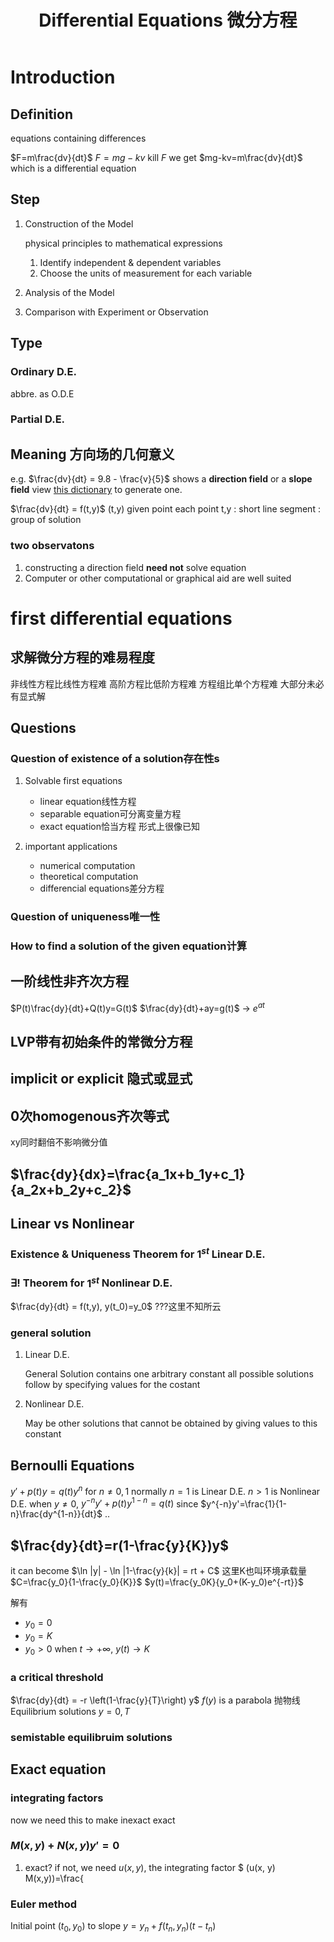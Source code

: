 #+TITLE: Differential Equations 微分方程

* Introduction

** Definition
equations containing differences
:example:
$F=m\frac{dv}{dt}$
$F=mg-kv$
kill $F$ we get $mg-kv=m\frac{dv}{dt}$
which is a differential equation
:end:

** Step
1. Construction of the Model
   :example:
   physical principles
   to
   mathematical expressions
   :end:
   1. Identify independent & dependent variables
   2. Choose the units of measurement for each variable
2. Analysis of the Model
3. Comparison with Experiment or Observation

** Type
*** Ordinary D.E.
abbre. as O.D.E
*** Partial D.E.

** Meaning 方向场的几何意义
e.g.
$\frac{dv}{dt} = 9.8 - \frac{v}{5}$
shows a *direction field* or a *slope field*
view [[file:slopefield/][this dictionary]] to generate one.

$\frac{dv}{dt} = f(t,y)$
(t,y) given point
each point t,y : short line segment : group of solution

*** two observatons
1. constructing a direction field *need not* solve equation
2. Computer or other computational or graphical aid are well suited

* first differential equations
** 求解微分方程的难易程度
非线性方程比线性方程难
高阶方程比低阶方程难
方程组比单个方程难
大部分未必有显式解
** Questions
*** Question of existence of a solution存在性s
**** Solvable first equations
- linear equation线性方程
- separable equation可分离变量方程
- exact equation恰当方程
  形式上很像已知
**** important applications
- numerical computation
- theoretical computation
- differencial equations差分方程
*** Question of uniqueness唯一性
*** How to find a solution of the given equation计算
** 一阶线性非齐次方程
$P(t)\frac{dy}{dt}+Q(t)y=G(t)$
$\frac{dy}{dt}+ay=g(t)$ -> $e^{at}$
** LVP带有初始条件的常微分方程
** implicit or explicit 隐式或显式
** 0次homogenous齐次等式
xy同时翻倍不影响微分值
** $\frac{dy}{dx}=\frac{a_1x+b_1y+c_1}{a_2x+b_2y+c_2}$
** Linear vs Nonlinear
*** Existence & Uniqueness Theorem for $1^{st}$ Linear D.E.
*** $\exists !$ Theorem for $1^{st}$ Nonlinear D.E.
$\frac{dy}{dt} = f(t,y), y(t_0)=y_0$
???这里不知所云
*** general solution
**** Linear D.E.
General Solution contains one arbitrary constant
all possible solutions follow by specifying values for the costant
**** Nonlinear D.E.
May be other solutions that cannot be obtained by giving values to this constant
** Bernoulli Equations
$y'+p(t)y=q(t)y^n$ for $n\neq 0,1$ normally
$n=1$ is Linear D.E.
$n>1$ is Nonlinear D.E.
when $y\neq 0$, $y^{-n}y'+p(t)y^{1-n}=q(t)$
since $y^{-n}y'=\frac{1}{1-n}\frac{dy^{1-n}}{dt}$
..
** $\frac{dy}{dt}=r(1-\frac{y}{K})y$
it can become $\ln |y| - \ln |1-\frac{y}{k}| = rt + C$
这里K也叫环境承载量
$C=\frac{y_0}{1-\frac{y_0}{K}}$
$y(t)=\frac{y_0K}{y_0+(K-y_0)e^{-rt}}$

解有
- $y_0=0$
- $y_0=K$
- $y_0>0$
  when $t\to +\infty$, $y(t) \to K$

*** a critical threshold
$\frac{dy}{dt} = -r \left(1-\frac{y}{T}\right) y$
$f(y)$ is a parabola 抛物线
Equilibrium solutions $y=0, T$
*** semistable equilibruim solutions
** Exact equation
*** integrating factors
now we need this to make inexact exact
*** $M(x,y)+N(x,y)y'=0$
1. exact?
   if not, we need $u(x,y)$, the integrating factor
   $\frac{\delta}{\delta y} (u(x, y) M(x,y))=\frac{
*** Euler method
Initial point $(t_0,y_0)$ to slope
$y=y_n+f(t_n,y_n)(t-t_n)$
